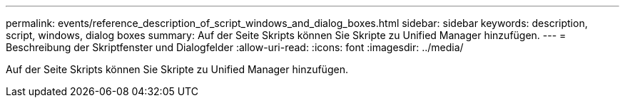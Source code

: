 ---
permalink: events/reference_description_of_script_windows_and_dialog_boxes.html 
sidebar: sidebar 
keywords: description, script, windows, dialog boxes 
summary: Auf der Seite Skripts können Sie Skripte zu Unified Manager hinzufügen. 
---
= Beschreibung der Skriptfenster und Dialogfelder
:allow-uri-read: 
:icons: font
:imagesdir: ../media/


[role="lead"]
Auf der Seite Skripts können Sie Skripte zu Unified Manager hinzufügen.
